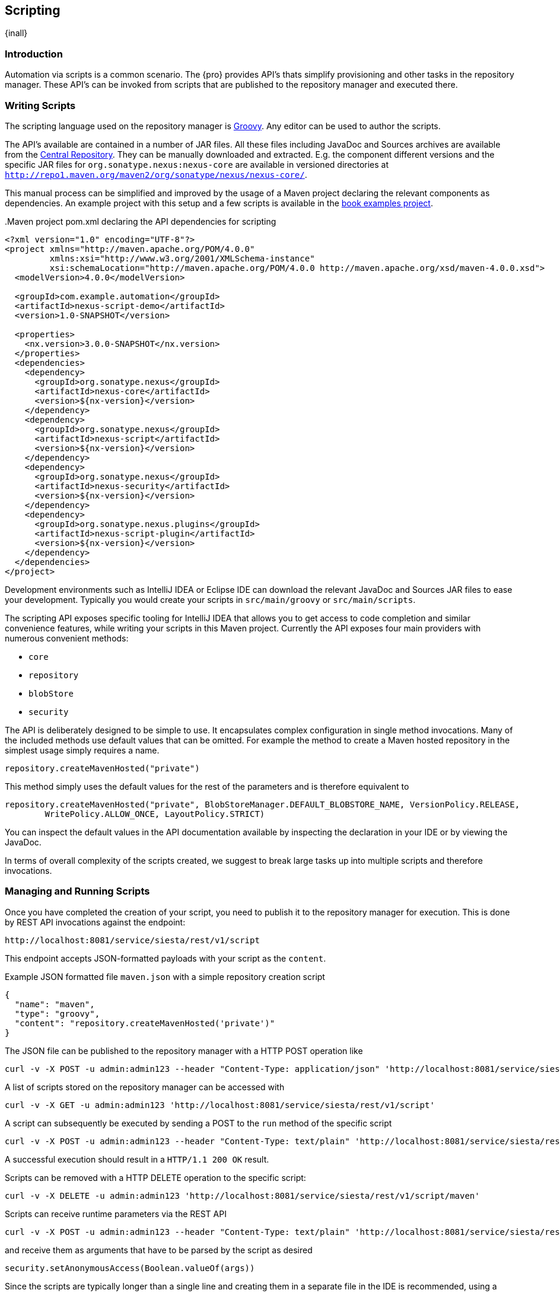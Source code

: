 [[scripting]]
==  Scripting
{inall}


[[scripting-introduction]]
=== Introduction

Automation via scripts is a common scenario. The {pro} provides API's thats simplify provisioning and other tasks
in the repository manager. These API's can be invoked from scripts that are published to the repository manager
and executed there.

=== Writing Scripts

The scripting language used on the repository manager is http://www.groovy-lang.org/[Groovy]. Any editor can be
used to author the scripts. 

The API's available are contained in a number of JAR files. All these files including JavaDoc and Sources archives
are available from the http://search.maven.org[Central Repository]. They can be manually downloaded and
extracted. E.g. the component different versions and the specific JAR files for `org.sonatype.nexus:nexus-core`
are available in versioned directories at `http://repo1.maven.org/maven2/org/sonatype/nexus/nexus-core/`.

This manual process can be simplified and improved by the usage of a Maven project declaring the relevant
components as dependencies. An example project with this setup and a few scripts is available in the
https://github.com/sonatype/nexus-book-examples/tree/nexus-3.0.x[book examples project].

anchor:script-maven-project[Maven project for Scripting]
.Maven project pom.xml declaring the API dependencies for scripting
----
<?xml version="1.0" encoding="UTF-8"?>
<project xmlns="http://maven.apache.org/POM/4.0.0"
         xmlns:xsi="http://www.w3.org/2001/XMLSchema-instance"
         xsi:schemaLocation="http://maven.apache.org/POM/4.0.0 http://maven.apache.org/xsd/maven-4.0.0.xsd">
  <modelVersion>4.0.0</modelVersion>

  <groupId>com.example.automation</groupId>
  <artifactId>nexus-script-demo</artifactId>
  <version>1.0-SNAPSHOT</version>

  <properties>
    <nx.version>3.0.0-SNAPSHOT</nx.version>
  </properties>
  <dependencies>
    <dependency>
      <groupId>org.sonatype.nexus</groupId>
      <artifactId>nexus-core</artifactId>
      <version>${nx-version}</version>
    </dependency>
    <dependency>
      <groupId>org.sonatype.nexus</groupId>
      <artifactId>nexus-script</artifactId>
      <version>${nx-version}</version>
    </dependency>
    <dependency>
      <groupId>org.sonatype.nexus</groupId>
      <artifactId>nexus-security</artifactId>
      <version>${nx-version}</version>
    </dependency>
    <dependency>
      <groupId>org.sonatype.nexus.plugins</groupId>
      <artifactId>nexus-script-plugin</artifactId>
      <version>${nx-version}</version>
    </dependency>
  </dependencies>
</project>
----

Development environments such as IntelliJ IDEA or Eclipse IDE can download the relevant JavaDoc and Sources JAR
files to ease your development. Typically you would create your scripts in `src/main/groovy` or
`src/main/scripts`.

The scripting API exposes specific tooling for IntelliJ IDEA that allows you to get access to code completion and
similar convenience features, while writing your scripts in this Maven project. Currently the API exposes four
main providers with numerous convenient methods:

* `core`
* `repository`
* `blobStore`
* `security`

The API is deliberately designed to be simple to use. It encapsulates complex configuration in single method
invocations. Many of the included methods use default values that can be omitted. For example the method to create
a Maven hosted repository in the simplest usage simply requires a name.

----
repository.createMavenHosted("private")
----

This method simply uses the default values for the rest of the parameters and is therefore equivalent to

----
repository.createMavenHosted("private", BlobStoreManager.DEFAULT_BLOBSTORE_NAME, VersionPolicy.RELEASE,
        WritePolicy.ALLOW_ONCE, LayoutPolicy.STRICT)
----

You can inspect the default values in the API documentation available by inspecting the declaration in your IDE or
by viewing the JavaDoc.

In terms of overall complexity of the scripts created, we suggest to break large tasks up into multiple scripts
and therefore invocations.

[[scripting-configuration]]
=== Managing and Running Scripts

////
Note: A number of useful scripts and more are available at
https://gist.github.com/kellyrob99/ea0294433448e72ed64d
////

Once you have completed the creation of your script, you need to publish it to the repository manager for execution.
This is done by REST API invocations against the endpoint:

----
http://localhost:8081/service/siesta/rest/v1/script
----

This endpoint accepts JSON-formatted payloads with your script as the `content`.

.Example JSON formatted file `maven.json` with a simple repository creation script 
----
{
  "name": "maven",
  "type": "groovy",
  "content": "repository.createMavenHosted('private')"
}
----

The JSON file can be published to the repository manager with a HTTP POST operation like

----
curl -v -X POST -u admin:admin123 --header "Content-Type: application/json" 'http://localhost:8081/service/siesta/rest/v1/script' -d @maven.json 
----

A list of scripts stored on the repository manager can be accessed with

----
curl -v -X GET -u admin:admin123 'http://localhost:8081/service/siesta/rest/v1/script'
----

A script can subsequently be executed by sending a POST to the `run` method of the specific script

----
curl -v -X POST -u admin:admin123 --header "Content-Type: text/plain" 'http://localhost:8081/service/siesta/rest/v1/script/maven/run'
----

A successful execution should result in a `HTTP/1.1 200 OK` result.

Scripts can be removed with a HTTP DELETE operation to the specific script:

----
curl -v -X DELETE -u admin:admin123 'http://localhost:8081/service/siesta/rest/v1/script/maven'
----

Scripts can receive runtime parameters via the REST API

----
curl -v -X POST -u admin:admin123 --header "Content-Type: text/plain" 'http://localhost:8081/service/siesta/rest/v1/script/updateAnonymousAccess/run' -d 'false'
----

and receive them as arguments that have to be parsed by the script as desired

----
security.setAnonymousAccess(Boolean.valueOf(args))
----

Since the scripts are typically longer than a single line and creating them in a separate file in the IDE is
recommended, using a helper script that formats a `.groovy` file into a JSON file and submits it to the repository
manager can be convenient approach. The `complex-example` project in the
https://github.com/sonatype/nexus-book-examples/tree/nexus-3.0.x[scripting section of the book examples project ]
includes an example implementation using Groovy.


[[scripting-example]]
=== Examples

////
Note: the nexus-testsuite includes a number of example scripts,
 unfortunately they are not available to the public so we need to duplicate them here for now

https://github.com/sonatype/nexus-internal/tree/master/private/testsuite/nexus-testsuite-data/src/main/resources/provisioningScripts

////


tbd







